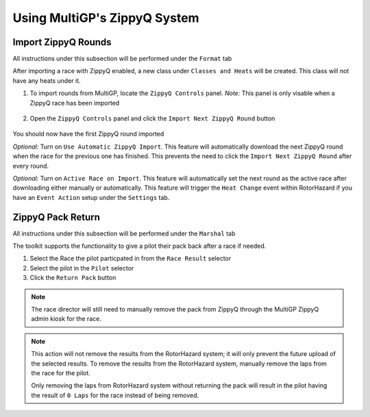 Using MultiGP's ZippyQ System
==============================

Import ZippyQ Rounds
------------------------------

All instructions under this subsection will be performed under the ``Format`` tab

.. image:: ../importing/format.png
        :width: 500
        :alt: RotorHazard Format Tab

After importing a race with ZippyQ enabled, a new class under ``Classes and Heats`` will
be created. This class will not have any heats under it.

.. image:: zippyq_class.png
        :width: 500
        :alt: ZippyQ Class

1. To import rounds from MultiGP, locate the ``ZippyQ Controls`` panel. *Note:* This panel is only visable when a ZippyQ race has been imported

    .. image:: zippyq_controls.png
            :width: 500
            :alt: ZippyQ Controls Panel

2. Open the ``ZippyQ Controls`` panel and click the ``Import Next ZippyQ Round`` button

    .. image:: import_round.png
            :width: 500
            :alt: Import ZippyQ round

You should now have the first ZippyQ round imported

.. image:: imported_round.png
        :width: 500
        :alt: Imported ZippyQ round

*Optional:* Turn on ``Use Automatic ZippyQ Import``. This feature will automatically download the next
ZippyQ round when the race for the previous one has finished. This prevents the need to click the ``Import Next ZippyQ Round``
after every round.

*Optional:* Turn on ``Active Race on Import``. This feature will automatically set the next round as the
active race after downloading either manually or automatically. This feature will trigger the ``Heat Change``
event within RotorHazard if you have an ``Event Action`` setup under the ``Settings`` tab.

ZippyQ Pack Return
------------------------------

All instructions under this subsection will be performed under the ``Marshal`` tab

.. image:: marshal_tab.png
        :width: 500
        :alt: RotorHazard Marshal Tab

The toolkit supports the functionality to give a pilot their pack back after a race if needed.

.. image:: pack_return.png
        :width: 500
        :alt: Pack Reutrn

1. Select the Race the pilot particpated in from the ``Race Result`` selector

2. Select the pilot in the ``Pilot`` selector

3. Click the ``Return Pack`` button

.. note::

    The race director will still need to manually remove the pack from ZippyQ through
    the MultiGP ZippyQ admin kiosk for the race.

.. note::

    This action will not remove the results from the RotorHazard system; it will only prevent
    the future upload of the selected results. To remove the results from the RotorHazard system,
    manually remove the laps from the race for the pilot.

    Only removing the laps from RotorHazard system without returning the pack will result in the
    pilot having the result of ``0 Laps`` for the race instead of being removed.